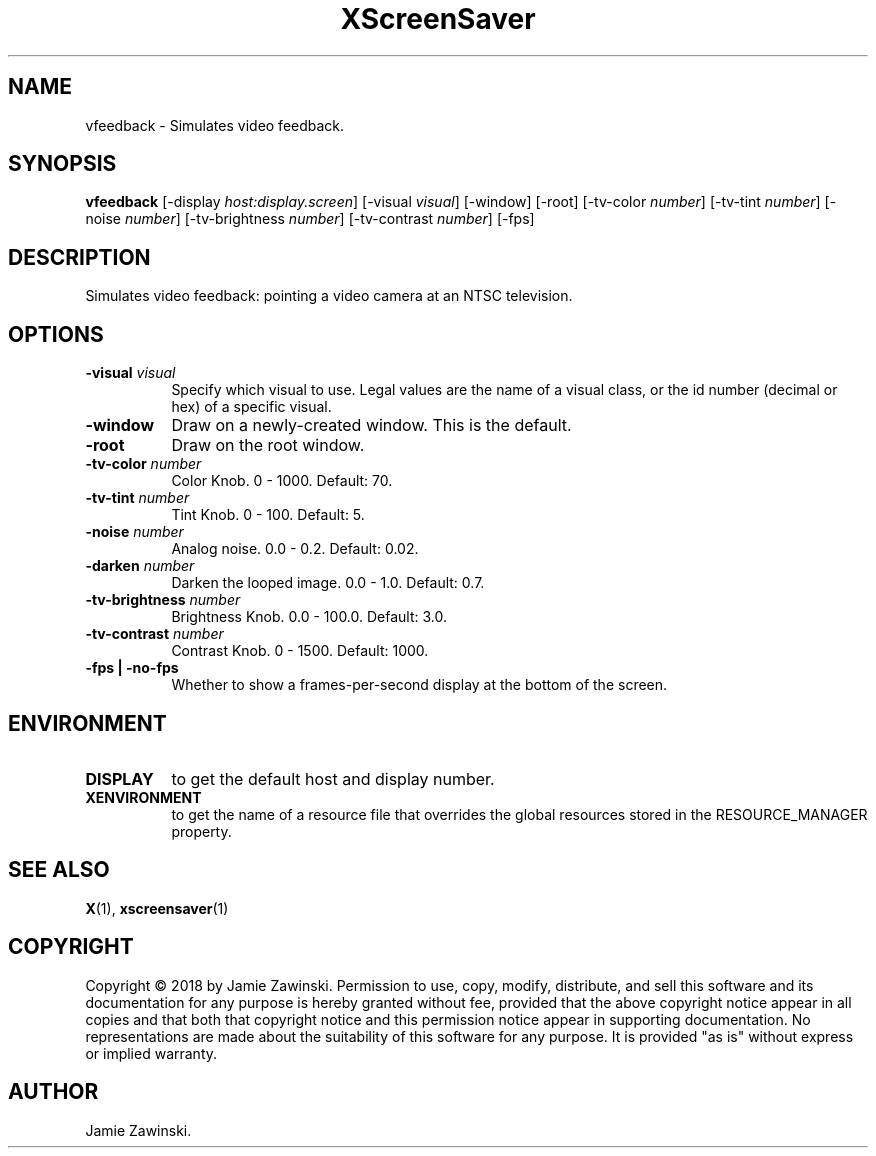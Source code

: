 .TH XScreenSaver 1 "" "X Version 11"
.SH NAME
vfeedback \- Simulates video feedback.
.SH SYNOPSIS
.B vfeedback
[\-display \fIhost:display.screen\fP]
[\-visual \fIvisual\fP]
[\-window]
[\-root]
[\-tv-color \fInumber\fP]
[\-tv-tint \fInumber\fP]
[\-noise \fInumber\fP]
[\-tv-brightness \fInumber\fP]
[\-tv-contrast \fInumber\fP]
[\-fps]
.SH DESCRIPTION
Simulates video feedback: pointing a video camera at an NTSC television.
.SH OPTIONS
.TP 8
.B \-visual \fIvisual\fP
Specify which visual to use.  Legal values are the name of a visual class,
or the id number (decimal or hex) of a specific visual.
.TP 8
.B \-window
Draw on a newly-created window.  This is the default.
.TP 8
.B \-root
Draw on the root window.
.TP 8
.B \-tv-color \fInumber\fP
Color Knob.  0 - 1000.	Default: 70.
.TP 8
.B \-tv-tint \fInumber\fP
Tint Knob.  0 - 100.  Default: 5.
.TP 8
.B \-noise \fInumber\fP
Analog noise.	0.0 - 0.2.  Default: 0.02.
.TP 8
.B \-darken \fInumber\fP
Darken the looped image.	0.0 - 1.0.  Default: 0.7.
.TP 8
.B \-tv-brightness \fInumber\fP
Brightness Knob.  0.0 - 100.0.	Default: 3.0.
.TP 8
.B \-tv-contrast \fInumber\fP
Contrast Knob.	0 - 1500.  Default: 1000.
.TP 8
.B \-fps | \-no-fps
Whether to show a frames-per-second display at the bottom of the screen.
.SH ENVIRONMENT
.PP
.TP 8
.B DISPLAY
to get the default host and display number.
.TP 8
.B XENVIRONMENT
to get the name of a resource file that overrides the global resources
stored in the RESOURCE_MANAGER property.
.SH SEE ALSO
.BR X (1),
.BR xscreensaver (1)
.SH COPYRIGHT
Copyright \(co 2018 by Jamie Zawinski.  Permission to use, copy, modify, 
distribute, and sell this software and its documentation for any purpose is 
hereby granted without fee, provided that the above copyright notice appear 
in all copies and that both that copyright notice and this permission notice
appear in supporting documentation.  No representations are made about the 
suitability of this software for any purpose.  It is provided "as is" without
express or implied warranty.
.SH AUTHOR
Jamie Zawinski.
